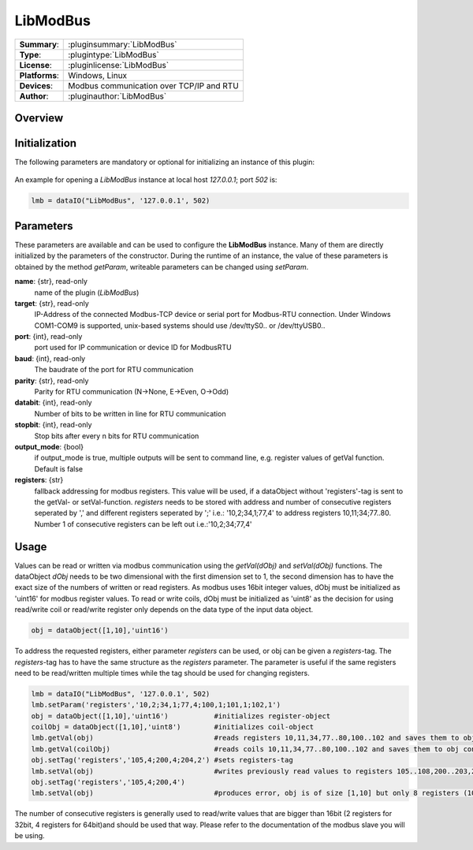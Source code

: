 ============
 LibModBus
============

=============== ========================================================================================================
**Summary**:    :pluginsummary:`LibModBus`
**Type**:       :plugintype:`LibModBus`
**License**:    :pluginlicense:`LibModBus`
**Platforms**:  Windows, Linux
**Devices**:    Modbus communication over TCP/IP and RTU
**Author**:     :pluginauthor:`LibModBus`
=============== ========================================================================================================

Overview
========

.. pluginsummaryextended::
    :plugin: LibModBus

Initialization
==============
  
The following parameters are mandatory or optional for initializing an instance of this plugin:
    
    .. plugininitparams::
        :plugin: LibModBus


An example for opening a *LibModBus* instance at local host *127.0.0.1*; port *502* is:

.. code-block:: python
    
    lmb = dataIO("LibModBus", '127.0.0.1', 502)

Parameters
==========

These parameters are available and can be used to configure the **LibModBus** instance. Many of them are directly initialized by the
parameters of the constructor. During the runtime of an instance, the value of these parameters is obtained by the method *getParam*, writeable
parameters can be changed using *setParam*.

**name**: {str}, read-only
    name of the plugin (*LibModBus*)
    
**target**: {str}, read-only
    IP-Address of the connected Modbus-TCP device or serial port for Modbus-RTU connection. Under Windows COM1-COM9 is supported, unix-based systems should use /dev/ttyS0.. or /dev/ttyUSB0..
    
**port**: {int}, read-only
    port used for IP communication or device ID for ModbusRTU
    
**baud**: {int}, read-only
    The baudrate of the port for RTU communication

**parity**: {str}, read-only
    Parity for RTU communication (N->None, E->Even, O->Odd)
    
**databit**: {int}, read-only
    Number of bits to be written in line for RTU communication
    
**stopbit**: {int}, read-only
    Stop bits after every n bits for RTU communication

**output_mode**: {bool}
    if output_mode is true, multiple outputs will be sent to command line, e.g. register values of getVal function. Default is false
    
**registers**: {str}
    fallback addressing for modbus registers. This value will be used, if a dataObject without 'registers'-tag is sent to the getVal- or setVal-function. 
    *registers* needs to be stored with address and number of consecutive registers seperated by ',' and different registers seperated by ';' i.e.: '10,2;34,1;77,4' to address registers 10,11;34;77..80. Number 1 of consecutive registers can be left out i.e.:'10,2;34;77,4'

    
Usage
=====

Values can be read or written via modbus communication using the *getVal(dObj)* and *setVal(dObj)* functions. The dataObject *dObj* needs to be two dimensional with the first dimension set to 1, 
the second dimension has to have the exact size of the numbers of written or read registers. As modbus uses 16bit integer values, dObj must be initialized as 'uint16' for modbus register values.
To read or write coils, dObj must be initialized as 'uint8' as the decision for using read/write coil or read/write register only depends on the data type of the input data object.

.. code-block:: python
    
    obj = dataObject([1,10],'uint16')
    
To address the requested registers, either parameter *registers* can be used, or obj can be given a *registers*-tag. The *registers*-tag has to have the same structure as the *registers* parameter. 
The parameter is useful if the same registers need to be read/written multiple times while the tag should be used for changing registers. 

.. code-block:: python
    
    lmb = dataIO("LibModBus", '127.0.0.1', 502)
    lmb.setParam('registers','10,2;34,1;77,4;100,1;101,1;102,1')
    obj = dataObject([1,10],'uint16')           #initializes register-object
    coilObj = dataObject([1,10],'uint8')        #initializes coil-object
    lmb.getVal(obj)                             #reads registers 10,11,34,77..80,100..102 and saves them to obj consecutive
    lmb.getVal(coilObj)                         #reads coils 10,11,34,77..80,100..102 and saves them to obj consecutive
    obj.setTag('registers','105,4;200,4;204,2') #sets registers-tag
    lmb.setVal(obj)                             #writes previously read values to registers 105..108,200..203,204,205
    obj.setTag('registers','105,4;200,4')
    lmb.setVal(obj)                             #produces error, obj is of size [1,10] but only 8 registers (105..108,200..203) are requested

The number of consecutive registers is generally used to read/write values that are bigger than 16bit (2 registers for 32bit, 4 registers for 64bit)and should be used that way. Please refer to the documentation of the modbus slave you will be using.
